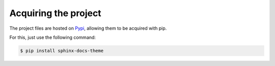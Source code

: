 #####################
Acquiring the project
#####################

The project files are hosted on `Pypi`_, allowing them to be acquired with pip.

For this, just use the following command:

.. code::

    $ pip install sphinx-docs-theme

.. _Pypi: https://pypi.python.org/pypi/sphinx-docs-theme